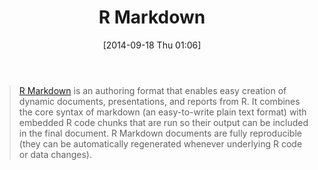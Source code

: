#+POSTID: 9153
#+DATE: [2014-09-18 Thu 01:06]
#+OPTIONS: toc:nil num:nil todo:nil pri:nil tags:nil ^:nil TeX:nil
#+CATEGORY: Link
#+TAGS: Literate Programming, Programming Language, R-Project, Reproducible research
#+TITLE: R Markdown

#+BEGIN_QUOTE
  [[http://rmarkdown.rstudio.com/][R Markdown]] is an authoring format that enables easy creation of dynamic documents, presentations, and reports from R. It combines the core syntax of markdown (an easy-to-write plain text format) with embedded R code chunks that are run so their output can be included in the final document. R Markdown documents are fully reproducible (they can be automatically regenerated whenever underlying R code or data changes).
#+END_QUOTE







